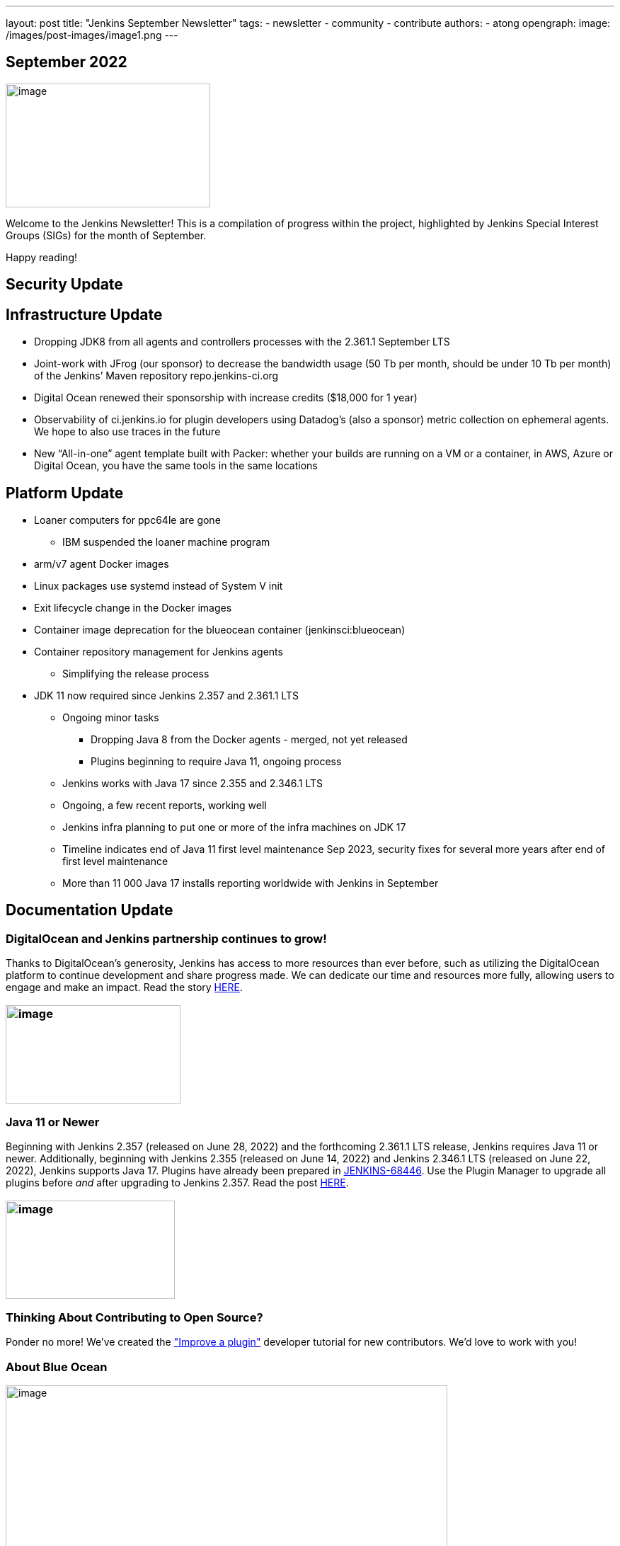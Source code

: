 ---
layout: post
title: "Jenkins September Newsletter"
tags:
- newsletter
- community
- contribute
authors:
- atong
opengraph:
  image: /images/post-images/image1.png
---

== September 2022

image:/images/post-images/image1.png[image,width=289,height=175]

Welcome to the Jenkins Newsletter! This is a compilation of progress
within the project, highlighted by Jenkins Special Interest Groups
(SIGs) for the month of September.

Happy reading!

== Security Update

== Infrastructure Update 
* Dropping JDK8 from all agents and controllers processes with the 2.361.1
September LTS
* Joint-work with JFrog (our sponsor) to decrease the bandwidth usage (50
Tb per month, should be under 10 Tb per month) of the Jenkins’ Maven
repository repo.jenkins-ci.org
* Digital Ocean renewed their sponsorship with increase credits ($18,000
for 1 year)
* Observability of ci.jenkins.io for plugin developers using Datadog’s
(also a sponsor) metric collection on ephemeral agents. We hope to also
use traces in the future
* New “All-in-one” agent template built with Packer: whether your builds
are running on a VM or a container, in AWS, Azure or Digital Ocean, you
have the same tools in the same locations

== Platform Update

* Loaner computers for ppc64le are gone
** IBM suspended the loaner machine program
* arm/v7 agent Docker images
* Linux packages use systemd instead of System V init
* Exit lifecycle change in the Docker images
* Container image deprecation for the blueocean container
(jenkinsci:blueocean)
* Container repository management for Jenkins agents
** Simplifying the release process
* JDK 11 now required since Jenkins 2.357 and 2.361.1 LTS
** Ongoing minor tasks
*** Dropping Java 8 from the Docker agents - merged, not yet released
*** Plugins beginning to require Java 11, ongoing process
** Jenkins works with Java 17 since 2.355 and 2.346.1 LTS
** Ongoing, a few recent reports, working well
** Jenkins infra planning to put one or more of the infra machines on JDK
17
** Timeline indicates end of Java 11 first level maintenance Sep 2023,
security fixes for several more years after end of first level
maintenance
** More than 11 000 Java 17 installs reporting worldwide with Jenkins in
September

== Documentation Update

=== DigitalOcean and Jenkins partnership continues to grow!

Thanks to DigitalOcean’s generosity, Jenkins has access to more resources than ever before, such as utilizing the DigitalOcean platform to continue development and share progress made. We can dedicate our time and resources more fully, allowing users to engage and make an impact. Read the story https://www.jenkins.io/blog/2022/09/19/digital-ocean-sponsorship/[+++HERE+++].

=== image:/images/post-images/image6.png[image,width=247,height=139]

===  Java 11 or Newer

Beginning with Jenkins 2.357 (released on June 28, 2022) and the
forthcoming 2.361.1 LTS release, Jenkins requires Java 11 or newer.
Additionally, beginning with Jenkins 2.355 (released on June 14, 2022)
and Jenkins 2.346.1 LTS (released on June 22, 2022), Jenkins supports
Java 17. Plugins have already been prepared in
https://issues.jenkins.io/browse/JENKINS-68446[JENKINS-68446]. Use the
Plugin Manager to upgrade all plugins before _and_ after upgrading to
Jenkins 2.357. Read the post
https://www.jenkins.io/blog/2022/06/28/require-java-11/[+++HERE+++].

=== image:/images/post-images/image3.png[image,width=239,height=139]

=== Thinking About Contributing to Open Source?

Ponder no more! We’ve created the
https://www.jenkins.io/doc/developer/tutorial-improve/["Improve a
plugin"] developer tutorial for new contributors. We’d love to work with
you!

=== About Blue Ocean

image:/images/post-images/image4.png[image,width=624,height=286]

== Advocacy & Outreach Update

=== Jenkins & She Code Africa Contributhon

This program aimed to create a more diverse, inclusive, and innovative
culture within the African open source ecosystem by matching African
women in technology with sponsor and mentor open source organizations.
The 6 mentees joined the Jenkins project came from Nigeria, Kenya, and
Ghana. They brought 3 different projects to the Jenkins community:

* https://www.jenkins.io/blog/2022/08/04/expanding-open-source-in-Africa/#inclusive-naming[Inclusive
naming]
* https://www.jenkins.io/blog/2022/08/04/expanding-open-source-in-Africa/#screenshot-updates[Screenshot
updates]
* https://www.jenkins.io/blog/2022/08/04/expanding-open-source-in-Africa/#pipeline-help[Pipeline
help]

Many thanks to the dedicated mentors from the Jenkins project:
https://www.jenkins.io/blog/authors/ajard/[Angélique Jard],
https://github.com/kmartens27[+++Kevin Martens+++],
https://www.jenkins.io/blog/authors/kwhetstone/[+++Kristin
Whetstone+++], and
https://www.jenkins.io/blog/authors/markewaite/[+++Mark Waite+++].

See the full write up at:
https://www.jenkins.io/blog/2022/08/04/expanding-open-source-in-Africa/[+++https://www.jenkins.io/blog/2022/08/04/expanding-open-source-in-Africa/+++]

image:/images/post-images/image5.png[image,width=624,height=350]

=== SCaLE19X

It was great to have returned to in person events! Thank you SCaLE for
hosting us. See you again in March 2023!

image:/images/post-images/image2.png[image,width=327,height=154]

=== Google Summer of Code Midterm Status Update

2022 GSoC Contributors worked hard to improve the following projects. In
a midterm webinar, they presented their progress, lessons learned and
achievements:

Recording is at: https://youtu.be/loLSNdCv6K4[+++[Jenkins Online
Meetup]: GSoC Midterm Status Update & Demos - July 21, 2022+++]

Slides are at: https://docs.google.com/presentation/d/1t2vuNn1NFpDusnw0m4vdFw6WBQMeU6kccv_K1v2L6R0/edit?usp=sharing[+++Jenkins
Online Meetup - GSoC 2022 Midterm Demos+++]

* Plugin Health Scoring System by
https://github.com/dheerajodha[+++Dheeraj Singh Jodha+++]
* Jenkinsfile Runner Action for GitHub Actions by
https://github.com/Cr1t-GYM[+++Yiming Gong+++]
* Automatic git cache maintenance on the controller by
https://github.com/hrushi20[+++Hrushikesh Rao+++]
* Pipeline Step Documentation Generator Improvements by
https://github.com/vihaanthora[+++Vihaan Thora+++]
* Link to all projects:
https://www.jenkins.io/projects/gsoc/[+++https://www.jenkins.io/projects/gsoc/+++]

=== Hacktoberfest

*https://github.com/jmMeessen[+++jmMeessen+++]* announced …

September was the perfect time to prepare for Hacktoberfest. We got a
jump start by finding projects to contribute to, adding "Hacktoberfest"
tag to projects, or getting familiarized with Git. Get the deets at
https://www.jenkins.io/blog/2022/09/15/preptember/[+++https://www.jenkins.io/blog/2022/09/15/preptember/+++]

image:/images/post-images/image7.png[image,width=624,height=264]
